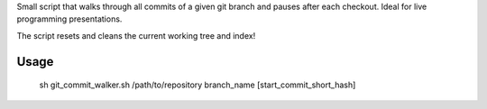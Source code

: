 Small script that walks through all commits of a given git branch and pauses after each checkout. Ideal for live programming presentations.

The script resets and cleans the current working tree and index!

Usage
-----

    sh git_commit_walker.sh /path/to/repository branch_name [start_commit_short_hash]
